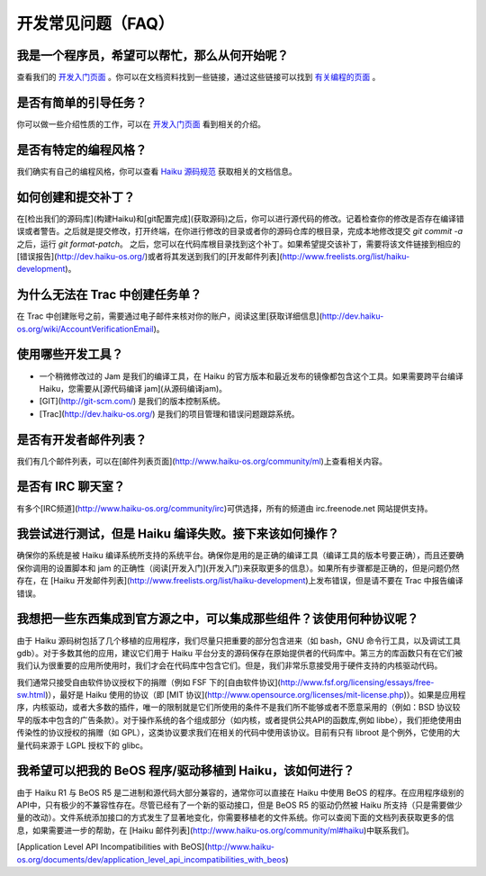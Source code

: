 开发常见问题（FAQ）
========================

我是一个程序员，希望可以帮忙，那么从何开始呢？
---------------------------------------------------

查看我们的 `开发入门页面 <开发入门>`_ 。你可以在文档资料找到一些链接，通过这些链接可以找到 `有关编程的页面 <开发>`_ 。

是否有简单的引导任务？
---------------------------------------------------

你可以做一些介绍性质的工作，可以在 `开发入门页面 <开发入门>`_ 看到相关的介绍。

是否有特定的编程风格？
---------------------------------------------------

我们确实有自己的编程风格，你可以查看 `Haiku 源码规范 <Haiku编码规范>`_ 获取相关的文档信息。

如何创建和提交补丁？
---------------------------------------------------

在[检出我们的源码库](构建Haiku)和[git配置完成](获取源码)之后，你可以进行源代码的修改。记着检查你的修改是否存在编译错误或者警告。之后就是提交修改，打开终端，在你进行修改的目录或者你的源码仓库的根目录，完成本地修改提交 `git commit -a` 之后，运行 `git format-patch`。 之后，您可以在代码库根目录找到这个补丁。如果希望提交该补丁，需要将该文件链接到相应的[错误报告](http://dev.haiku-os.org/)或者将其发送到我们的[开发邮件列表](http://www.freelists.org/list/haiku-development)。

为什么无法在 Trac 中创建任务单？
---------------------------------------------------

在 Trac 中创建账号之前，需要通过电子邮件来核对你的账户，阅读这里[获取详细信息](http://dev.haiku-os.org/wiki/AccountVerificationEmail)。

使用哪些开发工具？
---------------------------------------------------

* 一个稍微修改过的 Jam 是我们的编译工具，在 Haiku 的官方版本和最近发布的镜像都包含这个工具。如果需要跨平台编译 Haiku，您需要从[源代码编译 jam](从源码编译jam)。
* [GIT](http://git-scm.com/) 是我们的版本控制系统。
* [Trac](http://dev.haiku-os.org/) 是我们的项目管理和错误问题跟踪系统。

是否有开发者邮件列表？
----------------------------------------------------

我们有几个邮件列表，可以在[邮件列表页面](http://www.haiku-os.org/community/ml)上查看相关内容。

是否有 IRC 聊天室？
----------------------------------------------------

有多个[IRC频道](http://www.haiku-os.org/community/irc)可供选择，所有的频道由 irc.freenode.net 网站提供支持。

我尝试进行测试，但是 Haiku 编译失败。接下来该如何操作？
----------------------------------------------------------------------

确保你的系统是被 Haiku 编译系统所支持的系统平台。确保你是用的是正确的编译工具（编译工具的版本号要正确），而且还要确保你调用的设置脚本和 jam 的正确性（阅读[开发入门](开发入门)来获取更多的信息）。如果所有步骤都是正确的，但是问题仍然存在，在 [Haiku 开发邮件列表](http://www.freelists.org/list/haiku-development)上发布错误，但是请不要在 Trac 中报告编译错误。

我想把一些东西集成到官方源之中，可以集成那些组件？该使用何种协议呢？
--------------------------------------------------------------------------------------

由于 Haiku 源码树包括了几个移植的应用程序，我们尽量只把重要的部分包含进来（如 bash，GNU 命令行工具，以及调试工具 gdb）。对于多数其他的应用，建议它们用于 Haiku 平台分支的源码保存在原始提供者的代码库中。第三方的库函数只有在它们被我们认为很重要的应用所使用时，我们才会在代码库中包含它们。但是，我们非常乐意接受用于硬件支持的内核驱动代码。

我们通常只接受自由软件协议授权下的捐赠（例如 FSF 下的[自由软件协议](http://www.fsf.org/licensing/essays/free-sw.html)），最好是 Haiku 使用的协议（即 [MIT 协议](http://www.opensource.org/licenses/mit-license.php)）。如果是应用程序，内核驱动，或者大多数的插件，唯一的限制就是它们所使用的条件不是我们所不能够或者不愿意采用的（例如：BSD 协议较早的版本中包含的广告条款）。对于操作系统的各个组成部分（如内核，或者提供公共API的函数库,例如 libbe），我们拒绝使用由传染性的协议授权的捐赠（如 GPL），这类协议要求我们在相关的代码中使用该协议。目前有只有 libroot 是个例外，它使用的大量代码来源于 LGPL 授权下的 glibc。

我希望可以把我的 BeOS 程序/驱动移植到 Haiku，该如何进行？
-----------------------------------------------------------------

由于 Haiku R1 与 BeOS R5 是二进制和源代码大部分兼容的，通常你可以直接在 Haiku 中使用 BeOS 的程序。在应用程序级别的 API中，只有极少的不兼容性存在。尽管已经有了一个新的驱动接口，但是 BeOS R5 的驱动仍然被 Haiku 所支持（只是需要做少量的改动）。文件系统添加接口的方式发生了显著地变化，你需要移植老的文件系统。你可以查阅下面的文档列表获取更多的信息，如果需要进一步的帮助，在 [Haiku 邮件列表](http://www.haiku-os.org/community/ml#haiku)中联系我们。

[Application Level API Incompatibilities with BeOS](http://www.haiku-os.org/documents/dev/application_level_api_incompatibilities_with_beos)
